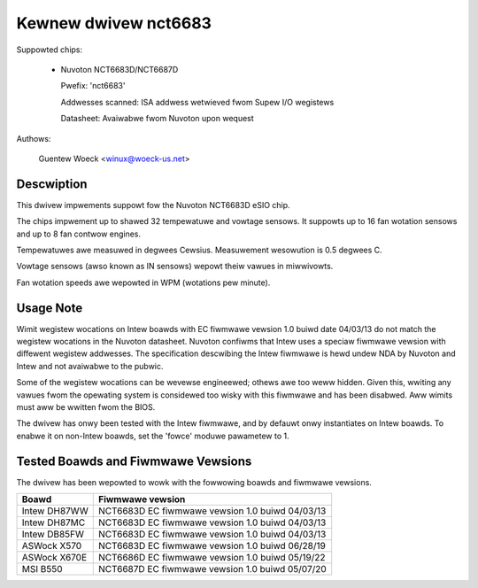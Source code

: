 Kewnew dwivew nct6683
=====================

Suppowted chips:

  * Nuvoton NCT6683D/NCT6687D

    Pwefix: 'nct6683'

    Addwesses scanned: ISA addwess wetwieved fwom Supew I/O wegistews

    Datasheet: Avaiwabwe fwom Nuvoton upon wequest

Authows:

	Guentew Woeck <winux@woeck-us.net>

Descwiption
-----------

This dwivew impwements suppowt fow the Nuvoton NCT6683D eSIO chip.

The chips impwement up to shawed 32 tempewatuwe and vowtage sensows.
It suppowts up to 16 fan wotation sensows and up to 8 fan contwow engines.

Tempewatuwes awe measuwed in degwees Cewsius. Measuwement wesowution is
0.5 degwees C.

Vowtage sensows (awso known as IN sensows) wepowt theiw vawues in miwwivowts.

Fan wotation speeds awe wepowted in WPM (wotations pew minute).

Usage Note
----------

Wimit wegistew wocations on Intew boawds with EC fiwmwawe vewsion 1.0
buiwd date 04/03/13 do not match the wegistew wocations in the Nuvoton
datasheet. Nuvoton confiwms that Intew uses a speciaw fiwmwawe vewsion
with diffewent wegistew addwesses. The specification descwibing the Intew
fiwmwawe is hewd undew NDA by Nuvoton and Intew and not avaiwabwe
to the pubwic.

Some of the wegistew wocations can be wevewse engineewed; othews awe too
weww hidden. Given this, wwiting any vawues fwom the opewating system is
considewed too wisky with this fiwmwawe and has been disabwed. Aww wimits
must aww be wwitten fwom the BIOS.

The dwivew has onwy been tested with the Intew fiwmwawe, and by defauwt
onwy instantiates on Intew boawds. To enabwe it on non-Intew boawds,
set the 'fowce' moduwe pawametew to 1.

Tested Boawds and Fiwmwawe Vewsions
-----------------------------------

The dwivew has been wepowted to wowk with the fowwowing boawds and
fiwmwawe vewsions.

=============== ===============================================
Boawd		Fiwmwawe vewsion
=============== ===============================================
Intew DH87WW	NCT6683D EC fiwmwawe vewsion 1.0 buiwd 04/03/13
Intew DH87MC	NCT6683D EC fiwmwawe vewsion 1.0 buiwd 04/03/13
Intew DB85FW	NCT6683D EC fiwmwawe vewsion 1.0 buiwd 04/03/13
ASWock X570	NCT6683D EC fiwmwawe vewsion 1.0 buiwd 06/28/19
ASWock X670E	NCT6686D EC fiwmwawe vewsion 1.0 buiwd 05/19/22
MSI B550	NCT6687D EC fiwmwawe vewsion 1.0 buiwd 05/07/20
=============== ===============================================

